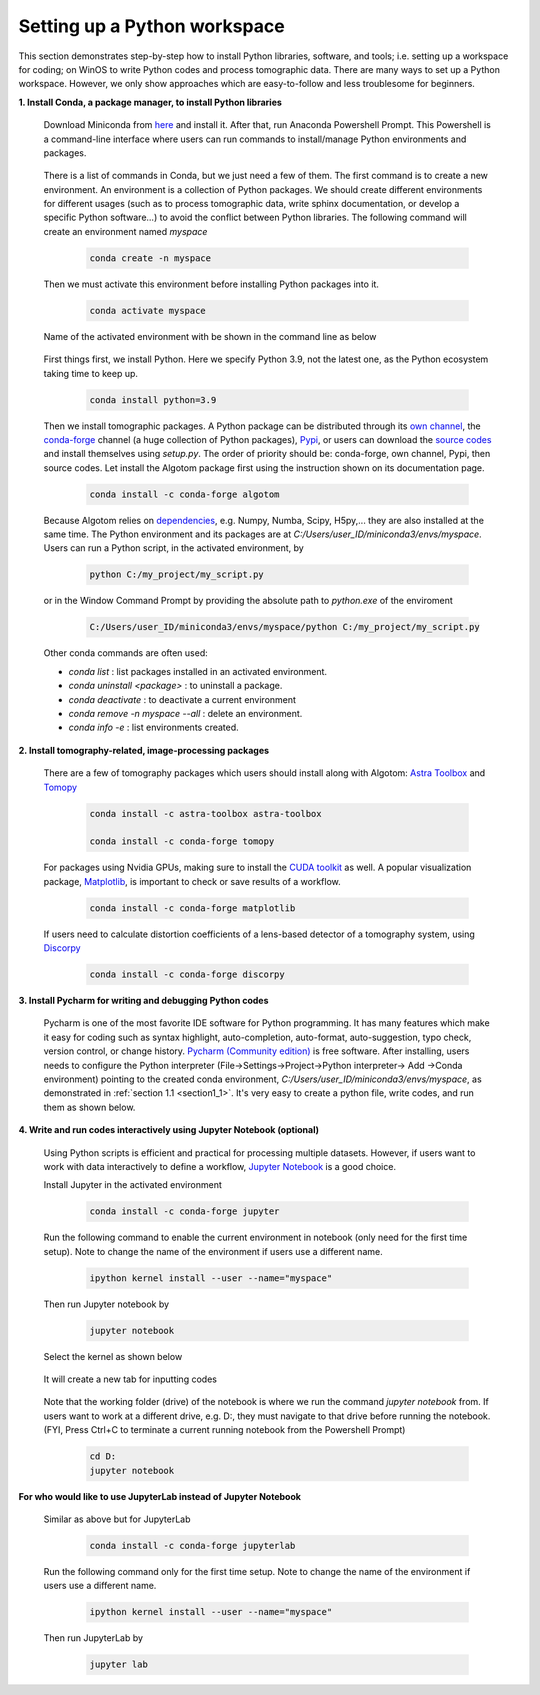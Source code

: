 .. _section4_1:

Setting up a Python workspace
=============================

This section demonstrates step-by-step how to install Python
libraries, software, and tools; i.e. setting up a workspace for coding; on WinOS
to write Python codes and process tomographic data. There are many ways to set up
a Python workspace. However, we only show approaches which are easy-to-follow
and less troublesome for beginners.

**1. Install Conda, a package manager, to install Python libraries**

    Download Miniconda from `here <https://docs.conda.io/en/latest/miniconda.html>`__
    and install it. After that, run Anaconda Powershell Prompt. This Powershell is
    a command-line interface where users can run commands to install/manage Python
    environments and packages.

        .. image:: section4_1/figs/fig_4_1_1.png
            :name: fig_4_1_1
            :width: 100 %
            :align: center

    There is a list of commands in Conda, but we just need a few of them. The first
    command is to create a new environment. An environment is a collection of Python
    packages. We should create different environments for different usages (such as
    to process tomographic data, write sphinx documentation, or develop a specific Python
    software...) to avoid the conflict between Python libraries. The following
    command will create an environment named *myspace*

        .. code-block:: console

            conda create -n myspace

    Then we must activate this environment before installing Python packages into it.

        .. code-block:: console

            conda activate myspace

    Name of the activated environment with be shown in the command line as below

        .. image:: section4_1/figs/fig_4_1_2.png
            :name: fig_4_1_2
            :width: 100 %
            :align: center

    First things first, we install Python. Here we specify Python 3.9, not the
    latest one, as the Python ecosystem taking time to keep up.

        .. code-block:: console

            conda install python=3.9

    Then we install tomographic packages. A Python package can be distributed
    through its `own channel <https://anaconda.org/algotom>`__,
    the `conda-forge <https://anaconda.org/conda-forge>`__ channel (a huge collection of Python packages),
    `Pypi <https://pypi.org/project/algotom/>`__, or users can download the `source
    codes <https://github.com/algotom/algotom>`__ and install themselves using *setup.py*.
    The order of priority should be: conda-forge, own channel, Pypi, then source codes.
    Let install the Algotom package first using the instruction shown on its
    documentation page.

        .. code-block:: console

            conda install -c conda-forge algotom

    Because Algotom relies on `dependencies <https://github.com/algotom/algotom/blob/master/requirements.txt>`__,
    e.g. Numpy, Numba, Scipy, H5py,... they are also installed at the same time.
    The Python environment and its packages are at *C:/Users/user_ID/miniconda3/envs/myspace*.
    Users can run a Python script, in the activated environment, by

        .. code-block:: console

            python C:/my_project/my_script.py

    or in the Window Command Prompt by providing the absolute path to *python.exe* of the enviroment

        .. code-block:: console

            C:/Users/user_ID/miniconda3/envs/myspace/python C:/my_project/my_script.py

    Other conda commands are often used:

    -   *conda list* : list packages installed in an activated environment.
    -   *conda uninstall <package>* : to uninstall a package.
    -   *conda deactivate* : to deactivate a current environment
    -   *conda remove -n myspace --all* : delete an environment.
    -   *conda info -e* : list environments created.


**2. Install tomography-related, image-processing packages**

    There are a few of tomography packages which users should install along with
    Algotom: `Astra Toolbox <https://www.astra-toolbox.com/docs/install.html>`__
    and `Tomopy <https://tomopy.readthedocs.io/en/stable/install.html#installing-from-conda>`__

        .. code-block:: console

            conda install -c astra-toolbox astra-toolbox

            conda install -c conda-forge tomopy

    For packages using Nvidia GPUs, making sure to install the `CUDA toolkit <https://developer.nvidia.com/cuda-toolkit-archive>`__
    as well. A popular visualization package, `Matplotlib <https://matplotlib.org/stable/api/index>`__, is
    important to check or save results of a workflow.

        .. code-block:: console

            conda install -c conda-forge matplotlib

    If users need to calculate distortion coefficients of a lens-based detector
    of a tomography system, using `Discorpy <https://discorpy.readthedocs.io/en/latest/index.html>`__

        .. code-block:: console

            conda install -c conda-forge discorpy

**3. Install Pycharm for writing and debugging Python codes**

    Pycharm is one of the most favorite IDE software for Python programming. It has
    many features which make it easy for coding such as syntax highlight,
    auto-completion, auto-format, auto-suggestion, typo check, version control,
    or change history. `Pycharm (Community edition) <https://www.jetbrains.com/pycharm/download/>`__
    is free software. After installing, users needs to configure the Python
    interpreter (File->Settings->Project->Python interpreter-> Add ->Conda environment)
    pointing to the created conda environment, *C:/Users/user_ID/miniconda3/envs/myspace*,
    as demonstrated in :ref:`section 1.1 <section1_1>`. It's very easy to create a python file,
    write codes, and run them as shown below.

        .. image:: section4_1/figs/fig_4_1_3.png
            :name: fig_4_1_3
            :width: 100 %
            :align: center

**4. Write and run codes interactively using Jupyter Notebook (optional)**

    Using Python scripts is efficient and practical for processing multiple datasets.
    However, if users want to work with data interactively to define a workflow,
    `Jupyter Notebook <https://jupyter-notebook.readthedocs.io/en/latest/>`__ is
    a good choice.

    Install Jupyter in the activated environment

        .. code-block:: console

            conda install -c conda-forge jupyter

    Run the following command to enable the current environment in notebook
    (only need for the first time setup). Note to change the name of the environment if
    users use a different name.

        .. code-block:: console

            ipython kernel install --user --name="myspace"

    Then run Jupyter notebook by

        .. code-block:: console

            jupyter notebook

    Select the kernel as shown below

        .. image:: section4_1/figs/fig_4_1_4.png
            :name: fig_4_1_4
            :width: 100 %
            :align: center

    It will create a new tab for inputting codes

        .. image:: section4_1/figs/fig_4_1_5.png
            :name: fig_4_1_5
            :width: 100 %
            :align: center

    Note that the working folder (drive) of the notebook is where we run the command *jupyter notebook* from.
    If users want to work at a different drive, e.g. D:, they must navigate to that drive before running the notebook.
    (FYI, Press Ctrl+C to terminate a current running notebook from the Powershell Prompt)

        .. code-block:: console

            cd D:
            jupyter notebook

**For who would like to use JupyterLab instead of Jupyter Notebook**

    Similar as above but for JupyterLab

        .. code-block:: console

            conda install -c conda-forge jupyterlab

    Run the following command only for the first time setup. Note to change the name of the environment if
    users use a different name.

        .. code-block:: console

            ipython kernel install --user --name="myspace"

    Then run JupyterLab by

        .. code-block:: console

            jupyter lab

